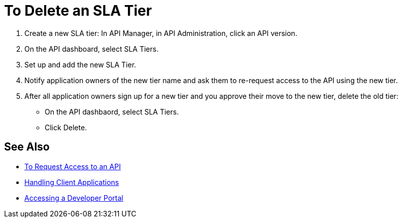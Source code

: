 = To Delete an SLA Tier 

. Create a new SLA tier: In API Manager, in API Administration, click an API  version.
. On the API dashboard, select SLA Tiers.
. Set up and add the new SLA Tier.
. Notify application owners of the new tier name and ask them to re-request access to the API using the new tier.  
. After all application owners sign up for a new tier and you approve their move to the new tier, delete the old tier: 
* On the API dashbaord, select SLA Tiers. 
* Click Delete.

== See Also

* link:/anypoint-exchange/to-request-access[To Request Access to an API]
* link:/api-manager/v/1.x/browsing-and-accessing-apis[Handling Client Applications]
* link:/api-manager/v/1.x/browsing-and-accessing-apis#accessing-a-developer-portal[Accessing a Developer Portal]
